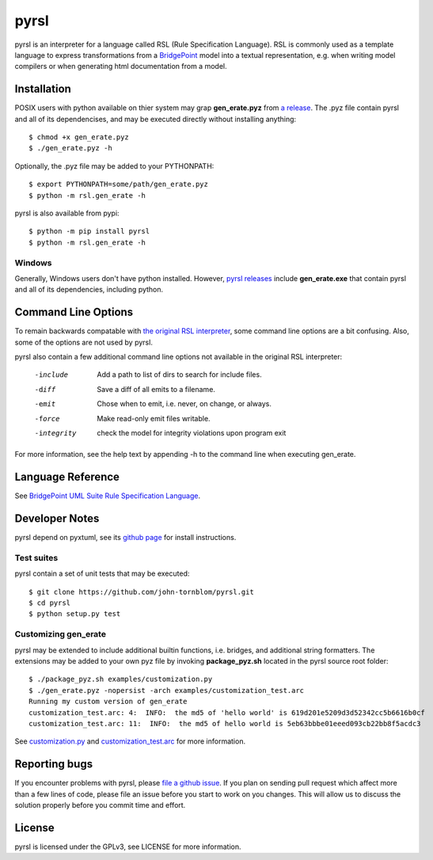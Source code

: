 pyrsl |Build Status| |Coverage Status|
======================================

pyrsl is an interpreter for a language called RSL (Rule Specification Language).
RSL is commonly used as a template language to express transformations from a
`BridgePoint <https://www.xtuml.org>`__ model into a textual representation,
e.g. when writing model compilers or when generating html documentation from a
model.

Installation
~~~~~~~~~~~~
POSIX users with python available on thier system may grap **gen_erate.pyz**
from `a release <https://github.com/john-tornblom/pyrsl/releases>`__. The .pyz
file contain pyrsl and all of its dependencises, and may be executed directly
without installing anything:

::

    $ chmod +x gen_erate.pyz
    $ ./gen_erate.pyz -h

Optionally, the .pyz file may be added to your PYTHONPATH:

::

    $ export PYTHONPATH=some/path/gen_erate.pyz
    $ python -m rsl.gen_erate -h

pyrsl is also available from pypi:

::

    $ python -m pip install pyrsl
    $ python -m rsl.gen_erate -h


Windows
*******
Generally, Windows users don't have python installed. However, `pyrsl 
releases <https://github.com/john-tornblom/pyrsl/releases>`__ include
**gen_erate.exe** that contain pyrsl and all of its dependencies, including
python.

Command Line Options
~~~~~~~~~~~~~~~~~~~~
To remain backwards compatable with `the original RSL interpreter
<https://github.com/xtuml/generator>`__, some command line options are a bit
confusing. Also, some of the options are not used by pyrsl.

pyrsl also contain a few additional command line options not available
in the original RSL interpreter:

  -include    Add a path to list of dirs to search for include files.
  -diff       Save a diff of all emits to a filename.
  -emit       Chose when to emit, i.e. never, on change, or always.
  -force      Make read-only emit files writable.
  -integrity  check the model for integrity violations upon program exit

For more information, see the help text by appending -h to the command line
when executing gen_erate.
    
Language Reference
~~~~~~~~~~~~~~~~~~
See `BridgePoint UML Suite Rule Specification Language
<https://cdn.rawgit.com/john-tornblom/pyrsl/master/doc/rsl_language_reference.html>`__.

Developer Notes
~~~~~~~~~~~~~~~
pyrsl depend on pyxtuml, see its `github page
<https://github.com/john-tornblom/pyxtuml>`__ for install instructions.

Test suites
***********
pyrsl contain a set of unit tests that may be executed:

::

    $ git clone https://github.com/john-tornblom/pyrsl.git
    $ cd pyrsl
    $ python setup.py test


Customizing gen_erate
*********************
pyrsl may be extended to include additional builtin functions, i.e. bridges,
and additional string formatters. The extensions may be added to your own pyz
file by invoking **package_pyz.sh** located in the pyrsl source root folder:

::

    $ ./package_pyz.sh examples/customization.py
    $ ./gen_erate.pyz -nopersist -arch examples/customization_test.arc
    Running my custom version of gen_erate
    customization_test.arc: 4:  INFO:  the md5 of 'hello world' is 619d201e5209d3d52342cc5b6616b0cf
    customization_test.arc: 11:  INFO:  the md5 of hello world is 5eb63bbbe01eeed093cb22bb8f5acdc3

See `customization.py <https://github.com/john-tornblom/pyrsl/blob/master/examples/customization.py>`__
and `customization_test.arc <https://github.com/john-tornblom/pyrsl/blob/master/examples/customization_test.arc>`__
for more information.

Reporting bugs
~~~~~~~~~~~~~~
If you encounter problems with pyrsl, please `file a github
issue <https://github.com/john-tornblom/pyrsl/issues/new>`__. If you plan on
sending pull request which affect more than a few lines of code, please file an
issue before you start to work on you changes. This will allow us to discuss the
solution properly before you commit time and effort.

License
~~~~~~~
pyrsl is licensed under the GPLv3, see LICENSE for more information.

.. |Build Status| image:: https://travis-ci.org/john-tornblom/pyrsl.svg?branch=master
   :target: https://travis-ci.org/john-tornblom/pyrsl
.. |Coverage Status| image:: https://coveralls.io/repos/john-tornblom/pyrsl/badge.svg?branch=master
   :target: https://coveralls.io/r/john-tornblom/pyrsl?branch=master


